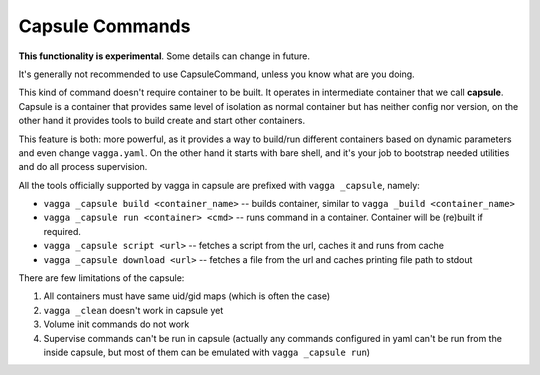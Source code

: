 .. _capsule_commands:

================
Capsule Commands
================

**This functionality is experimental**. Some details can change in future.

.. versionadded:: 0.7.1

It's generally not recommended to use CapsuleCommand, unless you know what are
you doing.

This kind of command doesn't require container to be built. It operates in
intermediate container that we call **capsule**. Capsule is a container that
provides same level of isolation as normal container but has neither config
nor version, on the other hand it provides tools to build create and start
other containers.

This feature is both: more powerful, as it provides a way to build/run
different containers based on dynamic parameters and even change
``vagga.yaml``. On the other hand it starts with bare shell, and it's your job
to bootstrap needed utilities and do all process supervision.

All the tools officially supported by vagga in capsule are prefixed with
``vagga _capsule``, namely:

* ``vagga _capsule build <container_name>`` -- builds container, similar to
  ``vagga _build <container_name>``
* ``vagga _capsule run <container> <cmd>`` -- runs command in a container.
  Container will be (re)built if required.
* ``vagga _capsule script <url>`` -- fetches a script from the url, caches it
  and runs from cache
* ``vagga _capsule download <url>`` -- fetches a file from the url and caches
  printing file path to stdout

There are few limitations of the capsule:

1. All containers must have same uid/gid maps (which is often the case)
2. ``vagga _clean`` doesn't work in capsule yet
3. Volume init commands do not work
4. Supervise commands can't be run in capsule (actually any commands configured
   in yaml can't be run from the inside capsule, but most of them can be
   emulated with ``vagga _capsule run``)
